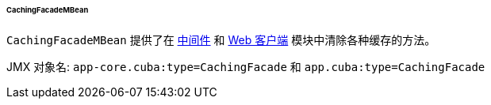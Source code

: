 :sourcesdir: ../../../../../../source

[[cachingFacadeMBean]]
====== CachingFacadeMBean


`CachingFacadeMBean` 提供了在 http://files.cuba-platform.com/javadoc/cuba/7.2/com/haulmont/cuba/core/jmx/CachingFacadeMBean.html[中间件] 和 http://files.cuba-platform.com/javadoc/cuba/7.2/com/haulmont/cuba/web/jmx/CachingFacadeMBean.html[Web 客户端] 模块中清除各种缓存的方法。


JMX 对象名: `app-core.cuba:type=CachingFacade` 和 `app.cuba:type=CachingFacade`

